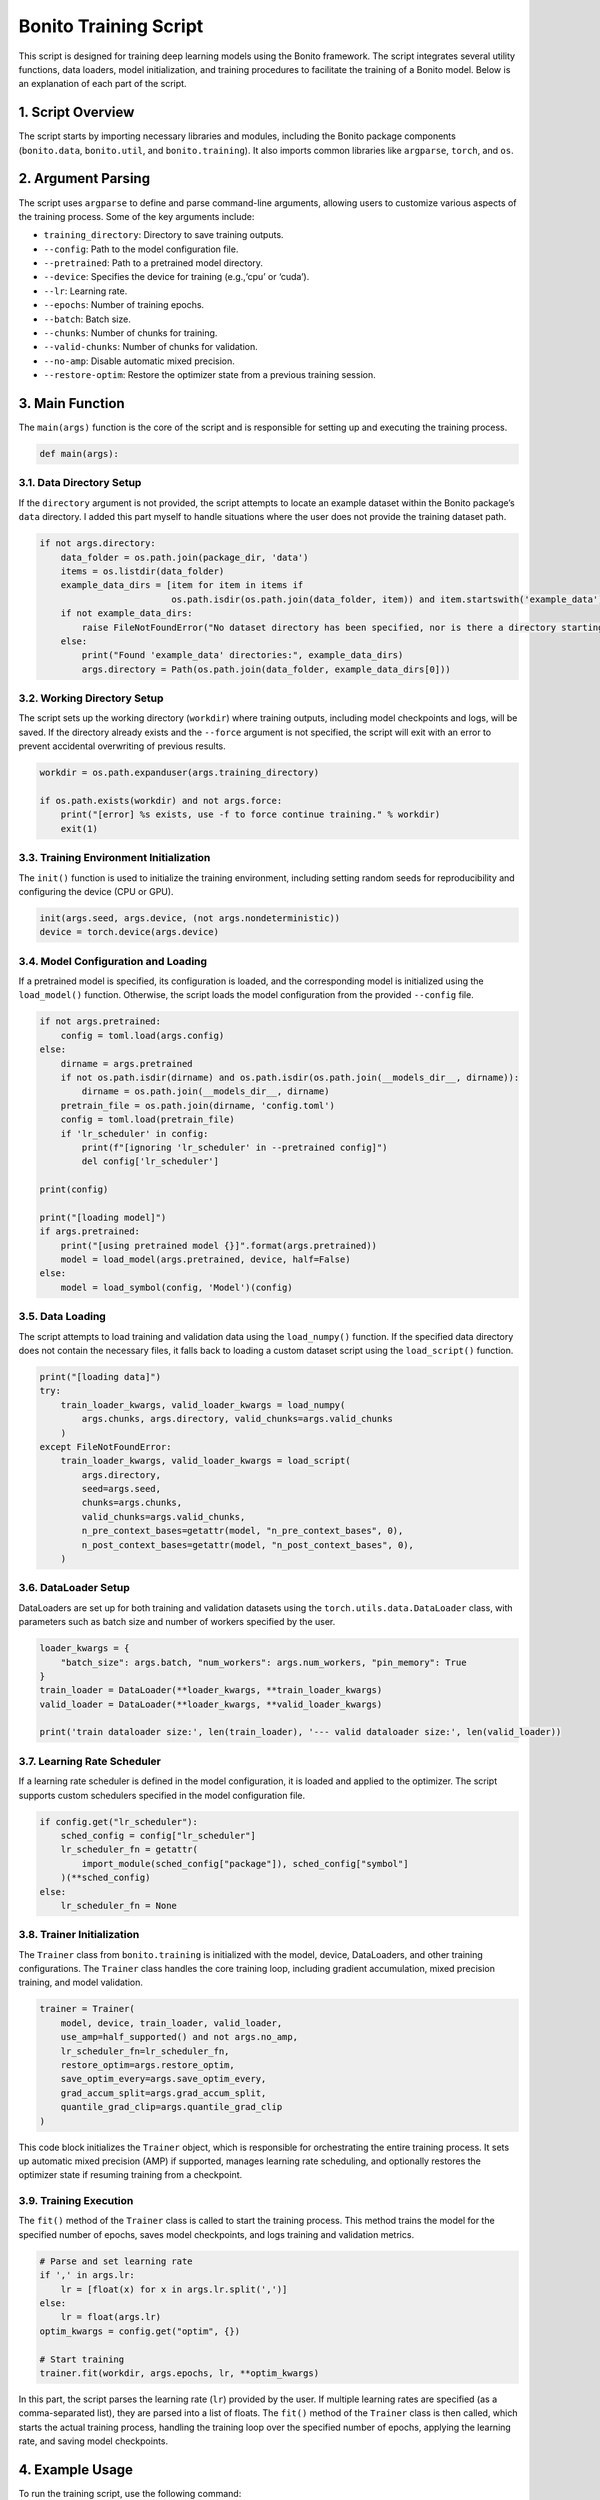 Bonito Training Script
======================

This script is designed for training deep learning models using the
Bonito framework. The script integrates several utility functions, data
loaders, model initialization, and training procedures to facilitate the
training of a Bonito model. Below is an explanation of each part of the
script.

1. Script Overview
------------------

The script starts by importing necessary libraries and modules,
including the Bonito package components (``bonito.data``,
``bonito.util``, and ``bonito.training``). It also imports common
libraries like ``argparse``, ``torch``, and ``os``.

2. Argument Parsing
-------------------

The script uses ``argparse`` to define and parse command-line arguments,
allowing users to customize various aspects of the training process.
Some of the key arguments include: 

- ``training_directory``: Directory to save training outputs. 

- ``--config``: Path to the model configuration file. 

- ``--pretrained``: Path to a pretrained model directory. 

- ``--device``: Specifies the device for training (e.g.,‘cpu’ or ‘cuda’). 

- ``--lr``: Learning rate. 

- ``--epochs``: Number of training epochs. 

- ``--batch``: Batch size. 

- ``--chunks``: Number of chunks for training. 

- ``--valid-chunks``: Number of chunks for validation. 

- ``--no-amp``: Disable automatic mixed precision. 

- ``--restore-optim``: Restore the optimizer state from a previous training session.

3. Main Function
----------------

The ``main(args)`` function is the core of the script and is responsible
for setting up and executing the training process.

.. code:: python

   def main(args):

3.1. Data Directory Setup
~~~~~~~~~~~~~~~~~~~~~~~~~

If the ``directory`` argument is not provided, the script attempts to
locate an example dataset within the Bonito package’s ``data``
directory. I added this part myself to handle situations where the 
user does not provide the training dataset path.

.. code:: python

       if not args.directory:
           data_folder = os.path.join(package_dir, 'data')
           items = os.listdir(data_folder)
           example_data_dirs = [item for item in items if
                                os.path.isdir(os.path.join(data_folder, item)) and item.startswith('example_data')]
           if not example_data_dirs:
               raise FileNotFoundError("No dataset directory has been specified, nor is there a directory starting with 'example_data' in the 'bonito/data/' folder.")
           else:
               print("Found 'example_data' directories:", example_data_dirs)
               args.directory = Path(os.path.join(data_folder, example_data_dirs[0]))

3.2. Working Directory Setup
~~~~~~~~~~~~~~~~~~~~~~~~~~~~

The script sets up the working directory (``workdir``) where training
outputs, including model checkpoints and logs, will be saved. If the
directory already exists and the ``--force`` argument is not specified,
the script will exit with an error to prevent accidental overwriting of
previous results.

.. code:: python

       workdir = os.path.expanduser(args.training_directory)

       if os.path.exists(workdir) and not args.force:
           print("[error] %s exists, use -f to force continue training." % workdir)
           exit(1)

3.3. Training Environment Initialization
~~~~~~~~~~~~~~~~~~~~~~~~~~~~~~~~~~~~~~~~

The ``init()`` function is used to initialize the training environment,
including setting random seeds for reproducibility and configuring the
device (CPU or GPU).

.. code:: python

       init(args.seed, args.device, (not args.nondeterministic))
       device = torch.device(args.device)

3.4. Model Configuration and Loading
~~~~~~~~~~~~~~~~~~~~~~~~~~~~~~~~~~~~

If a pretrained model is specified, its configuration is loaded, and the
corresponding model is initialized using the ``load_model()`` function.
Otherwise, the script loads the model configuration from the provided
``--config`` file.

.. code:: python

       if not args.pretrained:
           config = toml.load(args.config)
       else:
           dirname = args.pretrained
           if not os.path.isdir(dirname) and os.path.isdir(os.path.join(__models_dir__, dirname)):
               dirname = os.path.join(__models_dir__, dirname)
           pretrain_file = os.path.join(dirname, 'config.toml')
           config = toml.load(pretrain_file)
           if 'lr_scheduler' in config:
               print(f"[ignoring 'lr_scheduler' in --pretrained config]")
               del config['lr_scheduler']

       print(config)

       print("[loading model]")
       if args.pretrained:
           print("[using pretrained model {}]".format(args.pretrained))
           model = load_model(args.pretrained, device, half=False)
       else:
           model = load_symbol(config, 'Model')(config)

3.5. Data Loading
~~~~~~~~~~~~~~~~~

The script attempts to load training and validation data using the
``load_numpy()`` function. If the specified data directory does not
contain the necessary files, it falls back to loading a custom dataset
script using the ``load_script()`` function.

.. code:: python

       print("[loading data]")
       try:
           train_loader_kwargs, valid_loader_kwargs = load_numpy(
               args.chunks, args.directory, valid_chunks=args.valid_chunks
           )
       except FileNotFoundError:
           train_loader_kwargs, valid_loader_kwargs = load_script(
               args.directory,
               seed=args.seed,
               chunks=args.chunks,
               valid_chunks=args.valid_chunks,
               n_pre_context_bases=getattr(model, "n_pre_context_bases", 0),
               n_post_context_bases=getattr(model, "n_post_context_bases", 0),
           )

3.6. DataLoader Setup
~~~~~~~~~~~~~~~~~~~~~

DataLoaders are set up for both training and validation datasets using
the ``torch.utils.data.DataLoader`` class, with parameters such as batch
size and number of workers specified by the user.

.. code:: python

       loader_kwargs = {
           "batch_size": args.batch, "num_workers": args.num_workers, "pin_memory": True
       }
       train_loader = DataLoader(**loader_kwargs, **train_loader_kwargs)
       valid_loader = DataLoader(**loader_kwargs, **valid_loader_kwargs)

       print('train dataloader size:', len(train_loader), '--- valid dataloader size:', len(valid_loader))

3.7. Learning Rate Scheduler
~~~~~~~~~~~~~~~~~~~~~~~~~~~~

If a learning rate scheduler is defined in the model configuration, it
is loaded and applied to the optimizer. The script supports custom
schedulers specified in the model configuration file.

.. code:: python

       if config.get("lr_scheduler"):
           sched_config = config["lr_scheduler"]
           lr_scheduler_fn = getattr(
               import_module(sched_config["package"]), sched_config["symbol"]
           )(**sched_config)
       else:
           lr_scheduler_fn = None

3.8. Trainer Initialization
~~~~~~~~~~~~~~~~~~~~~~~~~~~

The ``Trainer`` class from ``bonito.training`` is initialized with the
model, device, DataLoaders, and other training configurations. The
``Trainer`` class handles the core training loop, including gradient
accumulation, mixed precision training, and model validation.

.. code:: python

       trainer = Trainer(
           model, device, train_loader, valid_loader,
           use_amp=half_supported() and not args.no_amp,
           lr_scheduler_fn=lr_scheduler_fn,
           restore_optim=args.restore_optim,
           save_optim_every=args.save_optim_every,
           grad_accum_split=args.grad_accum_split,
           quantile_grad_clip=args.quantile_grad_clip
       )

This code block initializes the ``Trainer`` object, which is responsible
for orchestrating the entire training process. It sets up automatic
mixed precision (AMP) if supported, manages learning rate scheduling,
and optionally restores the optimizer state if resuming training from a
checkpoint.

3.9. Training Execution
~~~~~~~~~~~~~~~~~~~~~~~

The ``fit()`` method of the ``Trainer`` class is called to start the
training process. This method trains the model for the specified number
of epochs, saves model checkpoints, and logs training and validation
metrics.

.. code:: python

       # Parse and set learning rate
       if ',' in args.lr:
           lr = [float(x) for x in args.lr.split(',')]
       else:
           lr = float(args.lr)
       optim_kwargs = config.get("optim", {})

       # Start training
       trainer.fit(workdir, args.epochs, lr, **optim_kwargs)

In this part, the script parses the learning rate (``lr``) provided by
the user. If multiple learning rates are specified (as a comma-separated
list), they are parsed into a list of floats. The ``fit()`` method of
the ``Trainer`` class is then called, which starts the actual training
process, handling the training loop over the specified number of epochs,
applying the learning rate, and saving model checkpoints.

4. Example Usage
----------------

To run the training script, use the following command:

.. code:: bash

   bonito train -f MODEL_OUTPUT_PATH --directory DATASET_PATH --config CONFIG_PATH --lr 2e-3 --epochs 15

Replace the arguments as needed to customize the training process.
